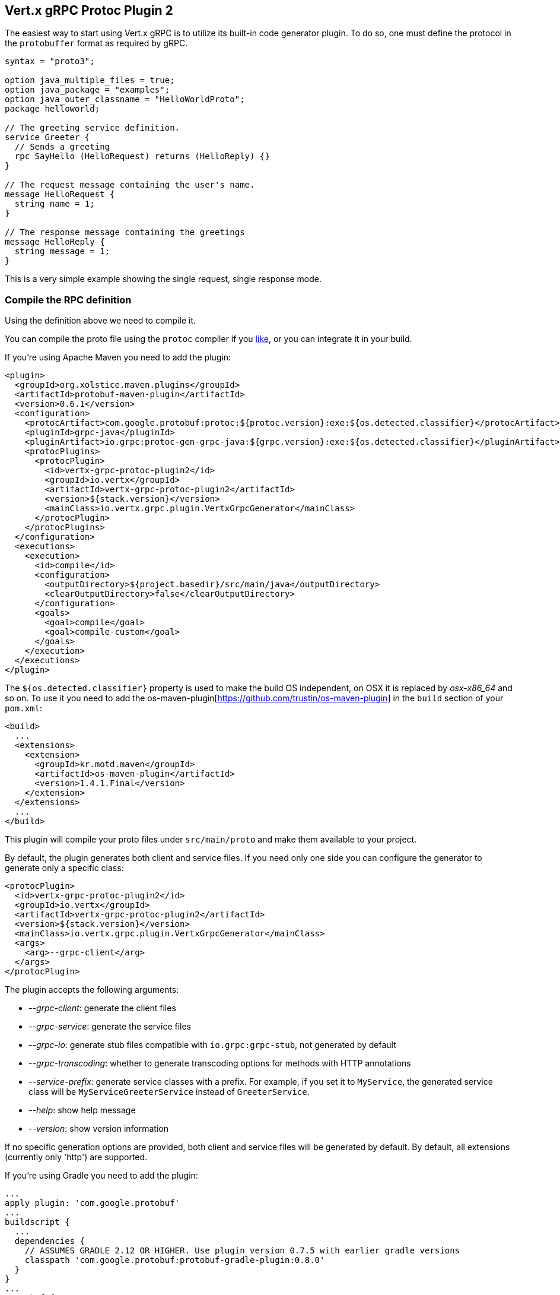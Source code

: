 [[vertx-grpc-protoc-plugin]]
== Vert.x gRPC Protoc Plugin 2

The easiest way to start using Vert.x gRPC is to utilize its built-in code generator plugin. To do so,
one must define the protocol in the `protobuffer` format as required by gRPC.

[source,proto]
----
syntax = "proto3";

option java_multiple_files = true;
option java_package = "examples";
option java_outer_classname = "HelloWorldProto";
package helloworld;

// The greeting service definition.
service Greeter {
  // Sends a greeting
  rpc SayHello (HelloRequest) returns (HelloReply) {}
}

// The request message containing the user's name.
message HelloRequest {
  string name = 1;
}

// The response message containing the greetings
message HelloReply {
  string message = 1;
}
----

This is a very simple example showing the single request, single response mode.

=== Compile the RPC definition

Using the definition above we need to compile it.

You can compile the proto file using the `protoc` compiler if you https://github.com/google/protobuf/tree/master/java#installation---without-maven[like], or you can integrate it in your build.

If you’re using Apache Maven you need to add the plugin:

[source,xml]
----
<plugin>
  <groupId>org.xolstice.maven.plugins</groupId>
  <artifactId>protobuf-maven-plugin</artifactId>
  <version>0.6.1</version>
  <configuration>
    <protocArtifact>com.google.protobuf:protoc:${protoc.version}:exe:${os.detected.classifier}</protocArtifact>
    <pluginId>grpc-java</pluginId>
    <pluginArtifact>io.grpc:protoc-gen-grpc-java:${grpc.version}:exe:${os.detected.classifier}</pluginArtifact>
    <protocPlugins>
      <protocPlugin>
        <id>vertx-grpc-protoc-plugin2</id>
        <groupId>io.vertx</groupId>
        <artifactId>vertx-grpc-protoc-plugin2</artifactId>
        <version>${stack.version}</version>
        <mainClass>io.vertx.grpc.plugin.VertxGrpcGenerator</mainClass>
      </protocPlugin>
    </protocPlugins>
  </configuration>
  <executions>
    <execution>
      <id>compile</id>
      <configuration>
        <outputDirectory>${project.basedir}/src/main/java</outputDirectory>
        <clearOutputDirectory>false</clearOutputDirectory>
      </configuration>
      <goals>
        <goal>compile</goal>
        <goal>compile-custom</goal>
      </goals>
    </execution>
  </executions>
</plugin>
----

The `${os.detected.classifier}` property is used to make the build OS independent, on OSX it is replaced
by _osx-x86_64_ and so on. To use it you need to add the os-maven-plugin[https://github.com/trustin/os-maven-plugin]
in the `build` section of your `pom.xml`:

[source,xml]
----
<build>
  ...
  <extensions>
    <extension>
      <groupId>kr.motd.maven</groupId>
      <artifactId>os-maven-plugin</artifactId>
      <version>1.4.1.Final</version>
    </extension>
  </extensions>
  ...
</build>
----

This plugin will compile your proto files under `src/main/proto` and make them available to your project.

By default, the plugin generates both client and service files. If you need only one side you can configure the generator to generate only a specific class:

[source,xml]
----
<protocPlugin>
  <id>vertx-grpc-protoc-plugin2</id>
  <groupId>io.vertx</groupId>
  <artifactId>vertx-grpc-protoc-plugin2</artifactId>
  <version>${stack.version}</version>
  <mainClass>io.vertx.grpc.plugin.VertxGrpcGenerator</mainClass>
  <args>
    <arg>--grpc-client</arg>
  </args>
</protocPlugin>
----

The plugin accepts the following arguments:

- _--grpc-client_: generate the client files
- _--grpc-service_: generate the service files
- _--grpc-io_: generate stub files compatible with `io.grpc:grpc-stub`, not generated by default
- _--grpc-transcoding_: whether to generate transcoding options for methods with HTTP annotations
- _--service-prefix_: generate service classes with a prefix. For example, if you set it to `MyService`, the generated service class will be `MyServiceGreeterService` instead of `GreeterService`.
- _--help_: show help message
- _--version_: show version information

If no specific generation options are provided, both client and service files will be generated by default. By default, all extensions (currently only 'http') are supported.

If you're using Gradle you need to add the plugin:

[source,groovy]
----
...
apply plugin: 'com.google.protobuf'
...
buildscript {
  ...
  dependencies {
    // ASSUMES GRADLE 2.12 OR HIGHER. Use plugin version 0.7.5 with earlier gradle versions
    classpath 'com.google.protobuf:protobuf-gradle-plugin:0.8.0'
  }
}
...
protobuf {
  protoc {
    artifact = 'com.google.protobuf:protoc:3.2.0'
  }
  plugins {
    grpc {
      artifact = "io.grpc:protoc-gen-grpc-java:1.25.0"
    }
    vertx {
      artifact = "io.vertx:vertx-grpc-protoc-plugin2:${vertx.grpc.version}"
    }
  }
  generateProtoTasks {
    all()*.plugins {
      grpc
      vertx
    }
  }
}
----

Gradle protobuf plugin cannot set args, You can use standard `option` to control the generation of code, eg:

[source,groovy]
----
...
apply plugin: 'com.google.protobuf'
...
buildscript {
  ...
  dependencies {
    // ASSUMES GRADLE 2.12 OR HIGHER. Use plugin version 0.7.5 with earlier gradle versions
    classpath 'com.google.protobuf:protobuf-gradle-plugin:0.8.0'
  }
}
...
protobuf {
  protoc {
    artifact = 'com.google.protobuf:protoc:3.2.0'
  }
  plugins {
    grpc {
      artifact = "io.grpc:protoc-gen-grpc-java:1.25.0"
    }
    vertx {
      artifact = "io.vertx:vertx-grpc-protoc-plugin2:${vertx.grpc.version}"
    }
  }
  generateProtoTasks {
    all()*.plugins {
      grpc
      vertx {
        option("io")
      }
    }
  }
}
----

The plugin accepts the following option:

- _grpc-client_: `bool` generate the client files, default `true`.set `option("grpc-client=false")` client side code will not be generated.
- _grpc-service_: `bool` generate the service files, default `true`. set `option("grpc-service=false")` service side will not be generated.
- _grpc-io_: `bool` whether to generate stub files compatible with `io.grpc:grpc-stub`, not generated by default. set `option("grpc-io")` or `option("grpc-io=true")` to generate it.
- _grpc-transcoding_: `bool` whether to generate transcoding options for methods with HTTP annotations.

This plugin will compile your proto files under `build/generated/source/proto/main` and make them available to your project.

NOTE: the generator plugin is tech preview and can be subject to changes

=== Generated RPC files

For each service definition, the plugin creates several Java RPC files, let's have a quick look at them:

- `examples/Greeter.java`
- `examples/GreeterClient.java`
- `examples/GreeterService.java`
- `examples/GreeterGrpcClient.java`
- `examples/GreeterGrpcService.java`
